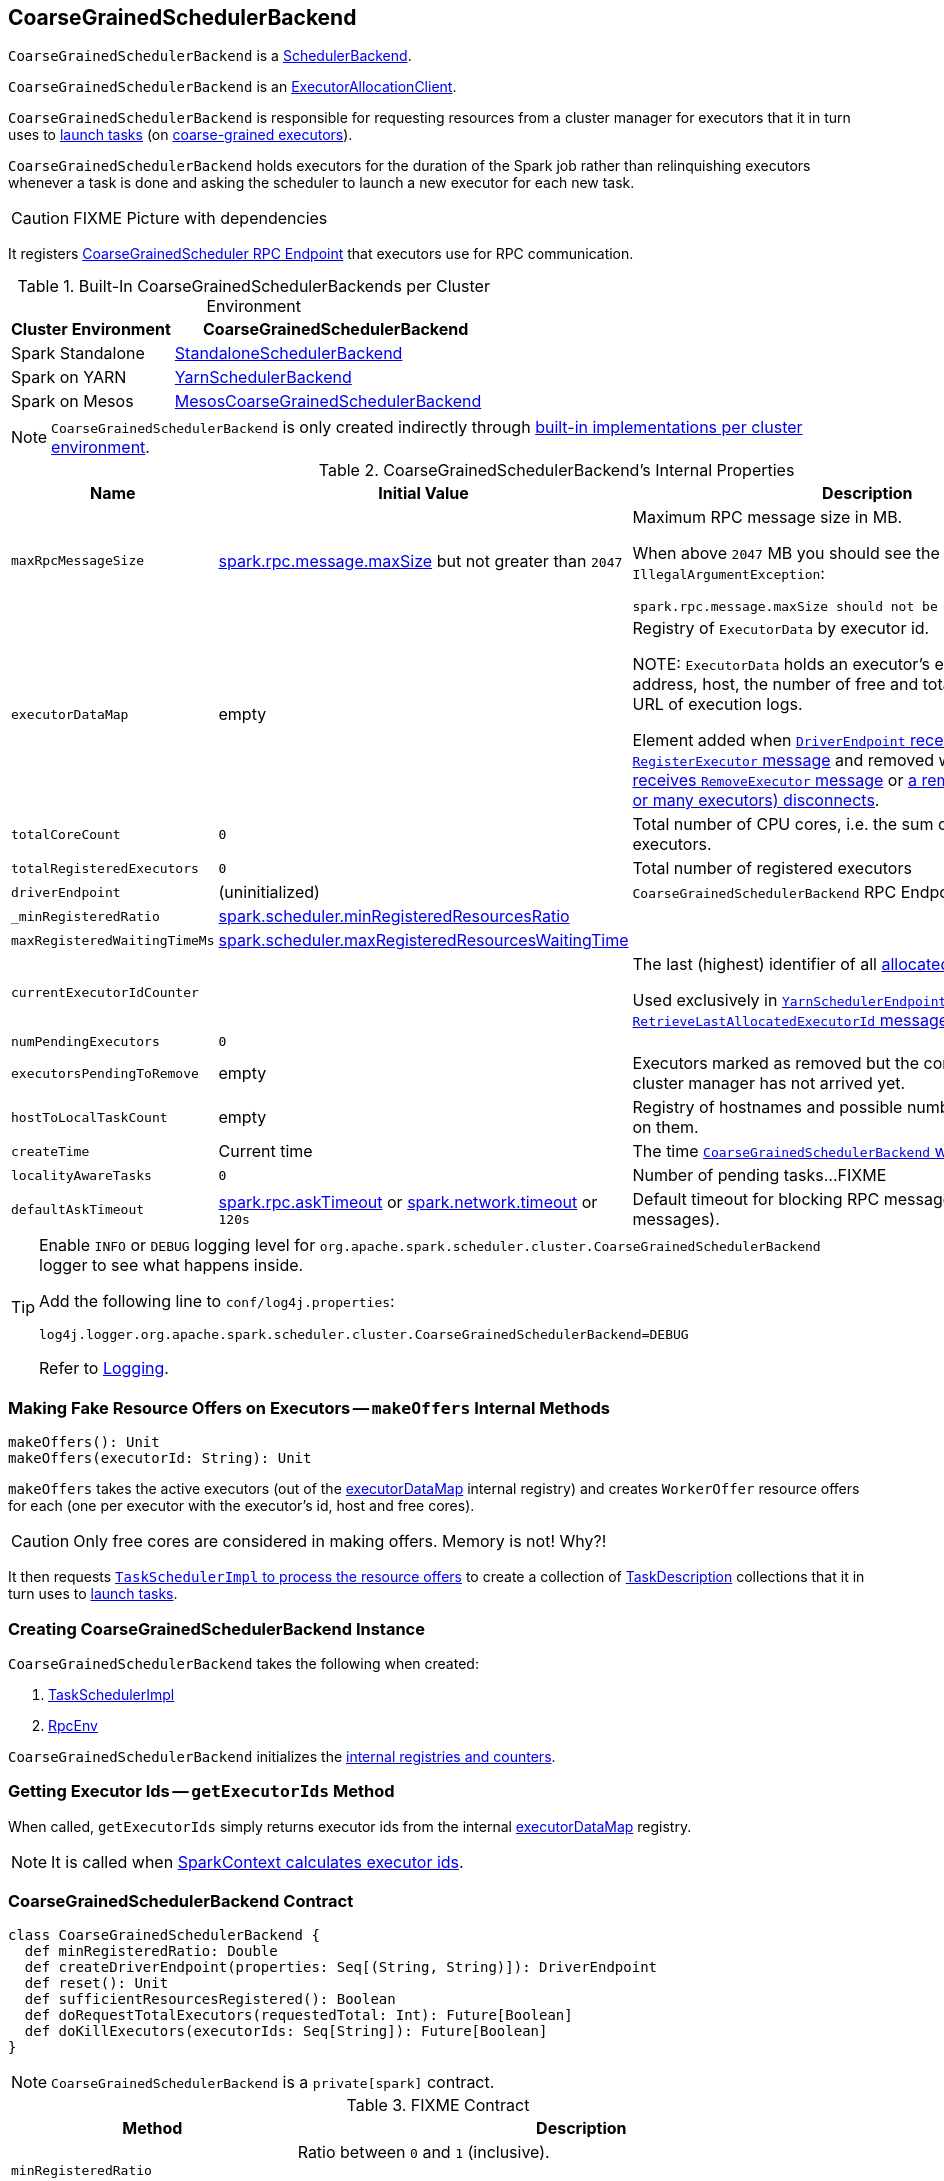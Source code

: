== [[CoarseGrainedSchedulerBackend]] CoarseGrainedSchedulerBackend

`CoarseGrainedSchedulerBackend` is a link:spark-SchedulerBackend.adoc[SchedulerBackend].

`CoarseGrainedSchedulerBackend` is an link:spark-service-ExecutorAllocationClient.adoc[ExecutorAllocationClient].

`CoarseGrainedSchedulerBackend` is responsible for requesting resources from a cluster manager for executors that it in turn uses to link:spark-CoarseGrainedSchedulerBackend-DriverEndpoint.adoc#launchTasks[launch tasks] (on link:spark-executor-backends-CoarseGrainedExecutorBackend.adoc[coarse-grained executors]).

`CoarseGrainedSchedulerBackend` holds executors for the duration of the Spark job rather than relinquishing executors whenever a task is done and asking the scheduler to launch a new executor for each new task.

CAUTION: FIXME Picture with dependencies

It registers <<CoarseGrainedScheduler, CoarseGrainedScheduler RPC Endpoint>> that executors use for RPC communication.

[[builtin-implementations]]
.Built-In CoarseGrainedSchedulerBackends per Cluster Environment
[cols="1,2",options="header",width="100%"]
|===
| Cluster Environment
| CoarseGrainedSchedulerBackend

| Spark Standalone
| link:spark-standalone-StandaloneSchedulerBackend.adoc[StandaloneSchedulerBackend]

| Spark on YARN
| link:yarn/spark-yarn-yarnschedulerbackend.adoc[YarnSchedulerBackend]

| Spark on Mesos
| link:spark-mesos/spark-mesos-MesosCoarseGrainedSchedulerBackend.adoc[MesosCoarseGrainedSchedulerBackend]
|===

NOTE: `CoarseGrainedSchedulerBackend` is only created indirectly through <<builtin-implementations, built-in implementations per cluster environment>>.

[[internal-properties]]
.CoarseGrainedSchedulerBackend's Internal Properties
[cols="1,1,2",options="header",width="100%"]
|===
| Name
| Initial Value
| Description

| [[maxRpcMessageSize]] `maxRpcMessageSize`
| <<spark.rpc.message.maxSize, spark.rpc.message.maxSize>> but not greater than `2047`
a| Maximum RPC message size in MB.

When above `2047` MB you should see the following `IllegalArgumentException`:

```
spark.rpc.message.maxSize should not be greater than 2047 MB
```

| [[executorDataMap]] `executorDataMap`
| empty
| Registry of `ExecutorData` by executor id.

NOTE: `ExecutorData` holds an executor's endpoint reference, address, host, the number of free and total CPU cores, the URL of execution logs.

Element added when link:spark-CoarseGrainedSchedulerBackend-DriverEndpoint.adoc#RegisterExecutor[`DriverEndpoint` receives `RegisterExecutor` message] and removed when link:spark-CoarseGrainedSchedulerBackend-DriverEndpoint.adoc#RemoveExecutor[`DriverEndpoint` receives `RemoveExecutor` message] or link:spark-CoarseGrainedSchedulerBackend-DriverEndpoint.adoc#onDisconnected[a remote host (with one or many executors) disconnects].

| [[totalCoreCount]] `totalCoreCount`
| `0`
| Total number of CPU cores, i.e. the sum of all the cores on all executors.

| [[totalRegisteredExecutors]] `totalRegisteredExecutors`
| `0`
| Total number of registered executors

| [[driverEndpoint]] `driverEndpoint`
| (uninitialized)
| `CoarseGrainedSchedulerBackend` RPC Endpoint

| [[_minRegisteredRatio]] `_minRegisteredRatio`
| <<spark.scheduler.minRegisteredResourcesRatio, spark.scheduler.minRegisteredResourcesRatio>>
|

| [[maxRegisteredWaitingTimeMs]] `maxRegisteredWaitingTimeMs`
| <<spark.scheduler.maxRegisteredResourcesWaitingTime, spark.scheduler.maxRegisteredResourcesWaitingTime>>
|

| [[currentExecutorIdCounter]] `currentExecutorIdCounter`
|
| The last (highest) identifier of all <<RegisterExecutor, allocated executors>>.

Used exclusively in link:yarn/spark-yarn-cluster-YarnSchedulerEndpoint.adoc#RetrieveLastAllocatedExecutorId[`YarnSchedulerEndpoint` to respond to `RetrieveLastAllocatedExecutorId` message].

| [[numPendingExecutors]] `numPendingExecutors`
| `0`
|

| [[executorsPendingToRemove]] `executorsPendingToRemove`
| empty
| Executors marked as removed but the confirmation from a cluster manager has not arrived yet.

| [[hostToLocalTaskCount]] `hostToLocalTaskCount`
| empty
| Registry of hostnames and possible number of task running on them.

| [[createTime]] `createTime`
| Current time
| The time <<creating-instance, `CoarseGrainedSchedulerBackend` was created>>.

| [[localityAwareTasks]] `localityAwareTasks`
| `0`
| Number of pending tasks...FIXME

| [[defaultAskTimeout]] `defaultAskTimeout`
| link:spark-rpc.adoc#spark.rpc.askTimeout[spark.rpc.askTimeout] or link:spark-rpc.adoc#spark.network.timeout[spark.network.timeout] or `120s`
| Default timeout for blocking RPC messages (_aka_ ask messages).

|===

[TIP]
====
Enable `INFO` or `DEBUG` logging level for `org.apache.spark.scheduler.cluster.CoarseGrainedSchedulerBackend` logger to see what happens inside.

Add the following line to `conf/log4j.properties`:

```
log4j.logger.org.apache.spark.scheduler.cluster.CoarseGrainedSchedulerBackend=DEBUG
```

Refer to link:spark-logging.adoc[Logging].
====

=== [[makeOffers]] Making Fake Resource Offers on Executors -- `makeOffers` Internal Methods

[source, scala]
----
makeOffers(): Unit
makeOffers(executorId: String): Unit
----

`makeOffers` takes the active executors (out of the <<executorDataMap, executorDataMap>> internal registry) and creates `WorkerOffer` resource offers for each (one per executor with the executor's id, host and free cores).

CAUTION: Only free cores are considered in making offers. Memory is not! Why?!

It then requests link:spark-taskschedulerimpl.adoc#resourceOffers[`TaskSchedulerImpl` to process the resource offers] to create a collection of link:spark-TaskDescription.adoc[TaskDescription] collections that it in turn uses to link:spark-CoarseGrainedSchedulerBackend-DriverEndpoint.adoc#launchTasks[launch tasks].

=== [[creating-instance]] Creating CoarseGrainedSchedulerBackend Instance

`CoarseGrainedSchedulerBackend` takes the following when created:

. [[scheduler]] link:spark-taskschedulerimpl.adoc[TaskSchedulerImpl]
. [[rpcEnv]] link:spark-rpc.adoc[RpcEnv]

`CoarseGrainedSchedulerBackend` initializes the <<internal-registries, internal registries and counters>>.

=== [[getExecutorIds]] Getting Executor Ids -- `getExecutorIds` Method

When called, `getExecutorIds` simply returns executor ids from the internal <<executorDataMap, executorDataMap>> registry.

NOTE: It is called when link:spark-sparkcontext.adoc#getExecutorIds[SparkContext calculates executor ids].

=== [[contract]] CoarseGrainedSchedulerBackend Contract

[source, scala]
----
class CoarseGrainedSchedulerBackend {
  def minRegisteredRatio: Double
  def createDriverEndpoint(properties: Seq[(String, String)]): DriverEndpoint
  def reset(): Unit
  def sufficientResourcesRegistered(): Boolean
  def doRequestTotalExecutors(requestedTotal: Int): Future[Boolean]
  def doKillExecutors(executorIds: Seq[String]): Future[Boolean]
}
----

NOTE: `CoarseGrainedSchedulerBackend` is a `private[spark]` contract.

.FIXME Contract
[cols="1,2",options="header",width="100%"]
|===
| Method
| Description

| [[minRegisteredRatio]] `minRegisteredRatio`
| Ratio between `0` and `1` (inclusive).

Controlled by <<spark.scheduler.minRegisteredResourcesRatio, spark.scheduler.minRegisteredResourcesRatio>>.

| [[createDriverEndpoint]] `createDriverEndpoint`
| FIXME

| <<reset, reset>>
| FIXME

| [[doRequestTotalExecutors]] `doRequestTotalExecutors`
| FIXME

| [[doKillExecutors]] `doKillExecutors`
| FIXME

| [[sufficientResourcesRegistered]] `sufficientResourcesRegistered`
| Always positive, i.e. `true`, that means that sufficient resources are available.

Used when `CoarseGrainedSchedulerBackend` <<isReady, checks if sufficient compute resources are available>>.
|===

* It can <<reset, reset a current internal state to the initial state>>.

=== [[numExistingExecutors]] `numExistingExecutors` Method

CAUTION: FIXME

=== [[killExecutors]] `killExecutors` Methods

CAUTION: FIXME

=== [[applicationId]] `applicationId` Method

CAUTION: FIXME

=== [[getDriverLogUrls]] `getDriverLogUrls` Method

CAUTION: FIXME

=== [[applicationAttemptId]] `applicationAttemptId` Method

CAUTION: FIXME

=== [[requestExecutors]] Requesting Additional Executors -- `requestExecutors` Method

[source, scala]
----
requestExecutors(numAdditionalExecutors: Int): Boolean
----

`requestExecutors` is a "decorator" method that ultimately calls a cluster-specific <<doRequestTotalExecutors, doRequestTotalExecutors>> method and returns whether the request was acknowledged or not (it is assumed `false` by default).

NOTE: `requestExecutors` method is a part of link:spark-service-ExecutorAllocationClient.adoc[ExecutorAllocationClient Contract] that link:spark-sparkcontext.adoc#requestExecutors[SparkContext uses for requesting additional executors] (as a part of a developer API for dynamic allocation of executors).

When called, you should see the following INFO message followed by DEBUG message in the logs:

```
INFO Requesting [numAdditionalExecutors] additional executor(s) from the cluster manager
DEBUG Number of pending executors is now [numPendingExecutors]
```

<<numPendingExecutors, numPendingExecutors>> is increased by the input `numAdditionalExecutors`.

`requestExecutors` <<doRequestTotalExecutors, requests executors from a cluster manager>> (that reflects the current computation needs). The "new executor total" is a sum of the internal <<numExistingExecutors, numExistingExecutors>> and <<numPendingExecutors, numPendingExecutors>> decreased by the <<executorsPendingToRemove, number of executors pending to be removed>>.

If `numAdditionalExecutors` is negative, a `IllegalArgumentException` is thrown:

```
Attempted to request a negative number of additional executor(s) [numAdditionalExecutors] from the cluster manager. Please specify a positive number!
```

NOTE: It is a final method that no other scheduler backends could customize further.

NOTE: The method is a synchronized block that makes multiple concurrent requests be handled in a serial fashion, i.e. one by one.

=== [[requestTotalExecutors]] Requesting Exact Number of Executors -- `requestTotalExecutors` Method

[source, scala]
----
requestTotalExecutors(
  numExecutors: Int,
  localityAwareTasks: Int,
  hostToLocalTaskCount: Map[String, Int]): Boolean
----

`requestTotalExecutors` is a "decorator" method that ultimately calls a cluster-specific <<doRequestTotalExecutors, doRequestTotalExecutors>> method and returns whether the request was acknowledged or not (it is assumed `false` by default).

NOTE: `requestTotalExecutors` is a part of link:spark-service-ExecutorAllocationClient.adoc[ExecutorAllocationClient Contract] that link:spark-sparkcontext.adoc#requestTotalExecutors[SparkContext uses for requesting the exact number of executors].

It sets the internal <<localityAwareTasks, localityAwareTasks>> and <<hostToLocalTaskCount, hostToLocalTaskCount>> registries. It then calculates the exact number of executors which is the input `numExecutors` and the <<executorsPendingToRemove, executors pending removal>> decreased by the number of <<numExistingExecutors, already-assigned executors>>.

If `numExecutors` is negative, a `IllegalArgumentException` is thrown:

```
Attempted to request a negative number of executor(s) [numExecutors] from the cluster manager. Please specify a positive number!
```

NOTE: It is a final method that no other scheduler backends could customize further.

NOTE: The method is a synchronized block that makes multiple concurrent requests be handled in a serial fashion, i.e. one by one.

=== [[defaultParallelism]] Computing Default Level of Parallelism -- `defaultParallelism` Method

The default parallelism is controlled by link:spark-rdd-partitions.adoc#spark_default_parallelism[spark.default.parallelism] or is at least `2` or <<totalCoreCount, totalCoreCount>>.

NOTE: `defaultParallelism` is part of the link:spark-SchedulerBackend.adoc#contract[SchedulerBackend Contract].

=== [[killTask]] Killing Task -- `killTask` Method

`killTask` simply sends a <<KillTask, KillTask>> message to <<driverEndpoint, driverEndpoint>>.

CAUTION: FIXME Image

NOTE: `killTask` is part of the link:spark-SchedulerBackend.adoc#contract[SchedulerBackend Contract].

=== [[stopExecutors]] Stopping All Executors -- `stopExecutors` Method

`stopExecutors` sends a blocking <<StopExecutors, StopExecutors>> message to <<driverEndpoint, driverEndpoint>> (if already initialized).

NOTE: It is called exclusively while `CoarseGrainedSchedulerBackend` is <<stop, being stopped>>.

You should see the following INFO message in the logs:

```
INFO CoarseGrainedSchedulerBackend: Shutting down all executors
```

=== [[reset]] Reset State -- `reset` Method

`reset` resets the internal state:

1. Sets <<numPendingExecutors, numPendingExecutors>> to 0
2. Clears `executorsPendingToRemove`
3. Sends a blocking <<RemoveExecutor, RemoveExecutor>> message to <<driverEndpoint, driverEndpoint>> for every executor (in the internal `executorDataMap`) to inform it about `SlaveLost` with the message:
+
```
Stale executor after cluster manager re-registered.
```

`reset` is a method that is defined in `CoarseGrainedSchedulerBackend`, but used and overriden exclusively by link:yarn/spark-yarn-yarnschedulerbackend.adoc[YarnSchedulerBackend].

=== [[removeExecutor]] Remove Executor -- `removeExecutor` Method

[source, scala]
----
removeExecutor(executorId: String, reason: ExecutorLossReason)
----

`removeExecutor` sends a blocking <<RemoveExecutor, RemoveExecutor>> message to <<driverEndpoint, driverEndpoint>>.

NOTE: It is called by subclasses link:spark-standalone.adoc#SparkDeploySchedulerBackend[SparkDeploySchedulerBackend], link:spark-mesos/spark-mesos.adoc#CoarseMesosSchedulerBackend[CoarseMesosSchedulerBackend], and link:yarn/spark-yarn-yarnschedulerbackend.adoc[YarnSchedulerBackend].

=== [[CoarseGrainedScheduler]] CoarseGrainedScheduler RPC Endpoint -- `driverEndpoint`

When <<start, CoarseGrainedSchedulerBackend starts>>, it registers *CoarseGrainedScheduler* RPC endpoint to be the driver's communication endpoint.

`driverEndpoint` is a link:spark-CoarseGrainedSchedulerBackend-DriverEndpoint.adoc[DriverEndpoint].

NOTE: `CoarseGrainedSchedulerBackend` is created while link:spark-sparkcontext-creating-instance-internals.adoc#createTaskScheduler[SparkContext is being created] that in turn lives inside a link:spark-driver.adoc[Spark driver]. That explains the name `driverEndpoint` (at least partially).

It is called *standalone scheduler's driver endpoint* internally.

It tracks:

It uses `driver-revive-thread` daemon single-thread thread pool for ...FIXME

CAUTION: FIXME A potential issue with `driverEndpoint.asInstanceOf[NettyRpcEndpointRef].toURI` - doubles `spark://` prefix.

=== [[start]] Starting CoarseGrainedSchedulerBackend (and Registering CoarseGrainedScheduler RPC Endpoint) -- `start` Method

[source, scala]
----
start(): Unit
----

NOTE: `start` is a part of the link:spark-SchedulerBackend.adoc#contract[SchedulerBackend contract].

`start` takes all ``spark.``-prefixed properties and registers the <<driverEndpoint, `CoarseGrainedScheduler` RPC endpoint>> (backed by link:spark-CoarseGrainedSchedulerBackend-DriverEndpoint.adoc[DriverEndpoint ThreadSafeRpcEndpoint]).

.CoarseGrainedScheduler Endpoint
image::images/CoarseGrainedScheduler-rpc-endpoint.png[align="center"]

NOTE: `start` uses <<scheduler, TaskSchedulerImpl>> to access the current link:spark-sparkcontext.adoc[SparkContext] and in turn link:spark-configuration.adoc[SparkConf].

NOTE: `start` uses <<rpcEnv, RpcEnv>> that was given when <<creating-instance, `CoarseGrainedSchedulerBackend` was created>>.

=== [[isReady]] Checking If Sufficient Compute Resources Available Or Waiting Time Passed -- `isReady` Method

[source, scala]
----
isReady(): Boolean
----

NOTE: `isReady` is a part of the link:spark-SchedulerBackend.adoc#contract[SchedulerBackend contract].

`isReady` allows to delay task launching until <<sufficientResourcesRegistered, sufficient resources are available>> or <<spark.scheduler.maxRegisteredResourcesWaitingTime, spark.scheduler.maxRegisteredResourcesWaitingTime>> passes.

Internally, `isReady` <<sufficientResourcesRegistered, checks whether there are sufficient resources available>>.

NOTE: <<sufficientResourcesRegistered, sufficientResourcesRegistered>> by default responds that sufficient resources are available.

If the <<sufficientResourcesRegistered, resources are available>>, you should see the following INFO message in the logs and `isReady` is positive.

[options="wrap"]
----
INFO SchedulerBackend is ready for scheduling beginning after reached minRegisteredResourcesRatio: [minRegisteredRatio]
----

NOTE: <<minRegisteredRatio, minRegisteredRatio>> is in the range 0 to 1 (uses <<settings, spark.scheduler.minRegisteredResourcesRatio>>) to denote the minimum ratio of registered resources to total expected resources before submitting tasks.

If there are no sufficient resources available yet (the above requirement does not hold), `isReady` checks whether the time since <<createTime, startup>> passed <<spark.scheduler.maxRegisteredResourcesWaitingTime, spark.scheduler.maxRegisteredResourcesWaitingTime>> to give a way to launch tasks (even when <<minRegisteredRatio, minRegisteredRatio>> not being reached yet).

You should see the following INFO message in the logs and `isReady` is positive.

[options="wrap"]
----
INFO SchedulerBackend is ready for scheduling beginning after waiting maxRegisteredResourcesWaitingTime: [maxRegisteredWaitingTimeMs](ms)
----

Otherwise, when <<sufficientResourcesRegistered, no sufficient resources are available>> and <<spark.scheduler.maxRegisteredResourcesWaitingTime, spark.scheduler.maxRegisteredResourcesWaitingTime>> has not elapsed, `isReady` is negative.

=== [[reviveOffers]] Reviving Resource Offers (by Posting ReviveOffers to CoarseGrainedSchedulerBackend RPC Endpoint) -- `reviveOffers` Method

[source, scala]
----
reviveOffers(): Unit
----

NOTE: `reviveOffers` is a part of the link:spark-SchedulerBackend.adoc#reviveOffers[SchedulerBackend contract].

`reviveOffers` sends a link:spark-CoarseGrainedSchedulerBackend-DriverEndpoint.adoc#ReviveOffers[ReviveOffers] message to <<driverEndpoint, `CoarseGrainedSchedulerBackend` RPC endpoint>>.

.CoarseGrainedExecutorBackend Revives Offers
image::images/CoarseGrainedExecutorBackend-reviveOffers.png[align="center"]

=== [[stop]] Stopping CoarseGrainedSchedulerBackend (and Stopping Executors) -- `stop` Method

[source, scala]
----
stop(): Unit
----

NOTE: `stop` is a part of the link:spark-SchedulerBackend.adoc#contract[SchedulerBackend contract].

`stop` <<stopExecutors, stops all executors>> and <<driverEndpoint, `CoarseGrainedScheduler` RPC endpoint>> (by sending a blocking link:spark-CoarseGrainedSchedulerBackend-DriverEndpoint.adoc#StopDriver[StopDriver] message).

In case of any `Exception`, `stop` reports a `SparkException` with the message:

```
Error stopping standalone scheduler's driver endpoint
```

=== [[settings]] Settings

.Spark Properties
[cols="1,1,2",options="header",width="100%"]
|===
| Spark Property
| Default Value
| Description

| [[spark.scheduler.revive.interval]] `spark.scheduler.revive.interval`
| `1s`
| Time (in milliseconds) between reviving offers.

| [[spark.rpc.message.maxSize]][[spark_rpc_message_maxSize]] `spark.rpc.message.maxSize`
| `128`
| Maximum message size (in MB) to allow in "control plane" communication; generally only applies to map output size (serialized) information sent between executors and the driver.

Increase this if you are running jobs with many thousands of map and reduce tasks and see messages about the RPC message size.

| [[spark.scheduler.minRegisteredResourcesRatio]] `spark.scheduler.minRegisteredResourcesRatio`
| `0`
| Double number between 0 and 1 (including) that controls the minimum ratio of (registered resources / total expected resources) before submitting tasks.

See <<isReady, isReady>> in this document.

| [[spark.scheduler.maxRegisteredResourcesWaitingTime]] `spark.scheduler.maxRegisteredResourcesWaitingTime` | `30s` | Time to wait for sufficient resources available.

See <<isReady, isReady>> in this document.
|===
